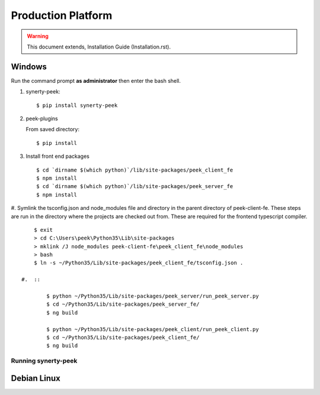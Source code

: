===================
Production Platform
===================

.. WARNING:: This document extends, Installation Guide (Installation.rst).

Windows
-------

Run the command prompt **as administrator** then enter the bash shell.

#.  synerty-peek::

        $ pip install synerty-peek

#.  peek-plugins

    From saved directory::

            $ pip install

#.  Install front end packages ::

        $ cd `dirname $(which python)`/lib/site-packages/peek_client_fe
        $ npm install
        $ cd `dirname $(which python)`/lib/site-packages/peek_server_fe
        $ npm install

#.  Symlink the tsconfig.json and node_modules file and directory in the parent
directory of peek-client-fe. These steps are run in the
directory where the projects are checked out from. These are required for the frontend
typescript compiler. ::

        $ exit
        > cd C:\Users\peek\Python35\Lib\site-packages
        > mklink /J node_modules peek-client-fe\peek_client_fe\node_modules
        > bash
        $ ln -s ~/Python35/Lib/site-packages/peek_client_fe/tsconfig.json .

    #.  ::

            $ python ~/Python35/Lib/site-packages/peek_server/run_peek_server.py
            $ cd ~/Python35/Lib/site-packages/peek_server_fe/
            $ ng build

            $ python ~/Python35/Lib/site-packages/peek_client/run_peek_client.py
            $ cd ~/Python35/Lib/site-packages/peek_client_fe/
            $ ng build

Running synerty-peek
````````````````````



Debian Linux
------------
